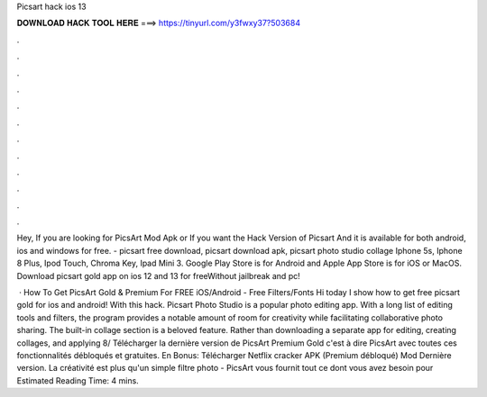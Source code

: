 Picsart hack ios 13



𝐃𝐎𝐖𝐍𝐋𝐎𝐀𝐃 𝐇𝐀𝐂𝐊 𝐓𝐎𝐎𝐋 𝐇𝐄𝐑𝐄 ===> https://tinyurl.com/y3fwxy37?503684



.



.



.



.



.



.



.



.



.



.



.



.

Hey, If you are looking for PicsArt Mod Apk or If you want the Hack Version of Picsart And it is available for both android, ios and windows for free. - picsart free download, picsart download apk, picsart photo studio collage Iphone 5s, Iphone 8 Plus, Ipod Touch, Chroma Key, Ipad Mini 3. Google Play Store is for Android and Apple App Store is for iOS or MacOS. Download picsart gold app on ios 12 and 13 for freeWithout jailbreak and pc!

 · How To Get PicsArt Gold & Premium For FREE iOS/Android - Free Filters/Fonts Hi today I show how to get free picsart gold for ios and android! With this hack. Picsart Photo Studio is a popular photo editing app. With a long list of editing tools and filters, the program provides a notable amount of room for creativity while facilitating collaborative photo sharing. The built-in collage section is a beloved feature. Rather than downloading a separate app for editing, creating collages, and applying 8/ Télécharger la dernière version de PicsArt Premium Gold c'est à dire PicsArt avec toutes ces fonctionnalités débloqués et gratuites. En Bonus: Télécharger Netflix cracker APK (Premium débloqué) Mod Dernière version. La créativité est plus qu'un simple filtre photo - PicsArt vous fournit tout ce dont vous avez besoin pour Estimated Reading Time: 4 mins.
